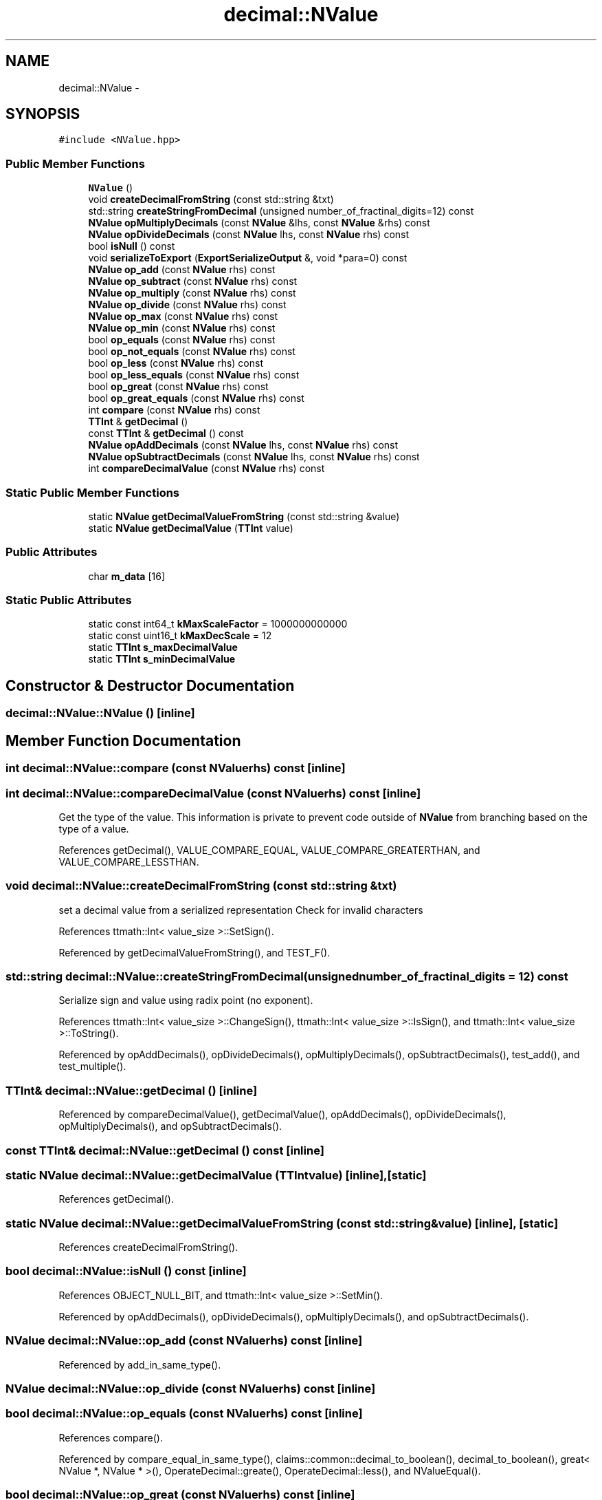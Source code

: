 .TH "decimal::NValue" 3 "Thu Nov 12 2015" "Claims" \" -*- nroff -*-
.ad l
.nh
.SH NAME
decimal::NValue \- 
.SH SYNOPSIS
.br
.PP
.PP
\fC#include <NValue\&.hpp>\fP
.SS "Public Member Functions"

.in +1c
.ti -1c
.RI "\fBNValue\fP ()"
.br
.ti -1c
.RI "void \fBcreateDecimalFromString\fP (const std::string &txt)"
.br
.ti -1c
.RI "std::string \fBcreateStringFromDecimal\fP (unsigned number_of_fractinal_digits=12) const "
.br
.ti -1c
.RI "\fBNValue\fP \fBopMultiplyDecimals\fP (const \fBNValue\fP &lhs, const \fBNValue\fP &rhs) const "
.br
.ti -1c
.RI "\fBNValue\fP \fBopDivideDecimals\fP (const \fBNValue\fP lhs, const \fBNValue\fP rhs) const "
.br
.ti -1c
.RI "bool \fBisNull\fP () const "
.br
.ti -1c
.RI "void \fBserializeToExport\fP (\fBExportSerializeOutput\fP &, void *para=0) const "
.br
.ti -1c
.RI "\fBNValue\fP \fBop_add\fP (const \fBNValue\fP rhs) const "
.br
.ti -1c
.RI "\fBNValue\fP \fBop_subtract\fP (const \fBNValue\fP rhs) const "
.br
.ti -1c
.RI "\fBNValue\fP \fBop_multiply\fP (const \fBNValue\fP rhs) const "
.br
.ti -1c
.RI "\fBNValue\fP \fBop_divide\fP (const \fBNValue\fP rhs) const "
.br
.ti -1c
.RI "\fBNValue\fP \fBop_max\fP (const \fBNValue\fP rhs) const "
.br
.ti -1c
.RI "\fBNValue\fP \fBop_min\fP (const \fBNValue\fP rhs) const "
.br
.ti -1c
.RI "bool \fBop_equals\fP (const \fBNValue\fP rhs) const "
.br
.ti -1c
.RI "bool \fBop_not_equals\fP (const \fBNValue\fP rhs) const "
.br
.ti -1c
.RI "bool \fBop_less\fP (const \fBNValue\fP rhs) const "
.br
.ti -1c
.RI "bool \fBop_less_equals\fP (const \fBNValue\fP rhs) const "
.br
.ti -1c
.RI "bool \fBop_great\fP (const \fBNValue\fP rhs) const "
.br
.ti -1c
.RI "bool \fBop_great_equals\fP (const \fBNValue\fP rhs) const "
.br
.ti -1c
.RI "int \fBcompare\fP (const \fBNValue\fP rhs) const "
.br
.ti -1c
.RI "\fBTTInt\fP & \fBgetDecimal\fP ()"
.br
.ti -1c
.RI "const \fBTTInt\fP & \fBgetDecimal\fP () const "
.br
.ti -1c
.RI "\fBNValue\fP \fBopAddDecimals\fP (const \fBNValue\fP lhs, const \fBNValue\fP rhs) const "
.br
.ti -1c
.RI "\fBNValue\fP \fBopSubtractDecimals\fP (const \fBNValue\fP lhs, const \fBNValue\fP rhs) const "
.br
.ti -1c
.RI "int \fBcompareDecimalValue\fP (const \fBNValue\fP rhs) const "
.br
.in -1c
.SS "Static Public Member Functions"

.in +1c
.ti -1c
.RI "static \fBNValue\fP \fBgetDecimalValueFromString\fP (const std::string &value)"
.br
.ti -1c
.RI "static \fBNValue\fP \fBgetDecimalValue\fP (\fBTTInt\fP value)"
.br
.in -1c
.SS "Public Attributes"

.in +1c
.ti -1c
.RI "char \fBm_data\fP [16]"
.br
.in -1c
.SS "Static Public Attributes"

.in +1c
.ti -1c
.RI "static const int64_t \fBkMaxScaleFactor\fP = 1000000000000"
.br
.ti -1c
.RI "static const uint16_t \fBkMaxDecScale\fP = 12"
.br
.ti -1c
.RI "static \fBTTInt\fP \fBs_maxDecimalValue\fP"
.br
.ti -1c
.RI "static \fBTTInt\fP \fBs_minDecimalValue\fP"
.br
.in -1c
.SH "Constructor & Destructor Documentation"
.PP 
.SS "decimal::NValue::NValue ()\fC [inline]\fP"

.SH "Member Function Documentation"
.PP 
.SS "int decimal::NValue::compare (const \fBNValue\fPrhs) const\fC [inline]\fP"

.SS "int decimal::NValue::compareDecimalValue (const \fBNValue\fPrhs) const\fC [inline]\fP"
Get the type of the value\&. This information is private to prevent code outside of \fBNValue\fP from branching based on the type of a value\&. 
.PP
References getDecimal(), VALUE_COMPARE_EQUAL, VALUE_COMPARE_GREATERTHAN, and VALUE_COMPARE_LESSTHAN\&.
.SS "void decimal::NValue::createDecimalFromString (const std::string &txt)"
set a decimal value from a serialized representation Check for invalid characters
.PP
References ttmath::Int< value_size >::SetSign()\&.
.PP
Referenced by getDecimalValueFromString(), and TEST_F()\&.
.SS "std::string decimal::NValue::createStringFromDecimal (unsignednumber_of_fractinal_digits = \fC12\fP) const"
Serialize sign and value using radix point (no exponent)\&. 
.PP
References ttmath::Int< value_size >::ChangeSign(), ttmath::Int< value_size >::IsSign(), and ttmath::Int< value_size >::ToString()\&.
.PP
Referenced by opAddDecimals(), opDivideDecimals(), opMultiplyDecimals(), opSubtractDecimals(), test_add(), and test_multiple()\&.
.SS "\fBTTInt\fP& decimal::NValue::getDecimal ()\fC [inline]\fP"

.PP
Referenced by compareDecimalValue(), getDecimalValue(), opAddDecimals(), opDivideDecimals(), opMultiplyDecimals(), and opSubtractDecimals()\&.
.SS "const \fBTTInt\fP& decimal::NValue::getDecimal () const\fC [inline]\fP"

.SS "static \fBNValue\fP decimal::NValue::getDecimalValue (\fBTTInt\fPvalue)\fC [inline]\fP, \fC [static]\fP"

.PP
References getDecimal()\&.
.SS "static \fBNValue\fP decimal::NValue::getDecimalValueFromString (const std::string &value)\fC [inline]\fP, \fC [static]\fP"

.PP
References createDecimalFromString()\&.
.SS "bool decimal::NValue::isNull () const\fC [inline]\fP"

.PP
References OBJECT_NULL_BIT, and ttmath::Int< value_size >::SetMin()\&.
.PP
Referenced by opAddDecimals(), opDivideDecimals(), opMultiplyDecimals(), and opSubtractDecimals()\&.
.SS "\fBNValue\fP decimal::NValue::op_add (const \fBNValue\fPrhs) const\fC [inline]\fP"

.PP
Referenced by add_in_same_type()\&.
.SS "\fBNValue\fP decimal::NValue::op_divide (const \fBNValue\fPrhs) const\fC [inline]\fP"

.SS "bool decimal::NValue::op_equals (const \fBNValue\fPrhs) const\fC [inline]\fP"

.PP
References compare()\&.
.PP
Referenced by compare_equal_in_same_type(), claims::common::decimal_to_boolean(), decimal_to_boolean(), great< NValue *, NValue * >(), OperateDecimal::greate(), OperateDecimal::less(), and NValueEqual()\&.
.SS "bool decimal::NValue::op_great (const \fBNValue\fPrhs) const\fC [inline]\fP"

.PP
References compare()\&.
.PP
Referenced by compare_great_in_same_type(), and NValueGreat()\&.
.SS "bool decimal::NValue::op_great_equals (const \fBNValue\fPrhs) const\fC [inline]\fP"

.PP
References compare()\&.
.PP
Referenced by compare_great_equal_in_same_type(), and NValueGreatEqual()\&.
.SS "bool decimal::NValue::op_less (const \fBNValue\fPrhs) const\fC [inline]\fP"

.PP
References compare()\&.
.PP
Referenced by compare_less_in_same_type(), and NValueLess()\&.
.SS "bool decimal::NValue::op_less_equals (const \fBNValue\fPrhs) const\fC [inline]\fP"

.PP
References compare()\&.
.PP
Referenced by compare_less_equal_in_same_type(), and NValueLessEqual()\&.
.SS "\fBNValue\fP decimal::NValue::op_max (const \fBNValue\fPrhs) const\fC [inline]\fP"

.PP
References compare()\&.
.PP
Referenced by great< NValue *, NValue * >()\&.
.SS "\fBNValue\fP decimal::NValue::op_min (const \fBNValue\fPrhs) const\fC [inline]\fP"

.PP
References compare()\&.
.PP
Referenced by OperateDecimal::greate(), and OperateDecimal::less()\&.
.SS "\fBNValue\fP decimal::NValue::op_multiply (const \fBNValue\fPrhs) const\fC [inline]\fP"

.PP
Referenced by muls_in_same_type()\&.
.SS "bool decimal::NValue::op_not_equals (const \fBNValue\fPrhs) const\fC [inline]\fP"

.PP
References compare()\&.
.PP
Referenced by compare_not_equal_in_same_type(), get_boolean_expr(), and NValueNotEqual()\&.
.SS "\fBNValue\fP decimal::NValue::op_subtract (const \fBNValue\fPrhs) const\fC [inline]\fP"

.PP
Referenced by mins_in_same_type()\&.
.SS "\fBNValue\fP decimal::NValue::opAddDecimals (const \fBNValue\fPlhs, const \fBNValue\fPrhs) const\fC [inline]\fP"

.PP
References createStringFromDecimal(), getDecimal(), isNull(), and ttmath::Int< value_size >::SetMin()\&.
.SS "\fBNValue\fP decimal::NValue::opDivideDecimals (const \fBNValue\fPlhs, const \fBNValue\fPrhs) const"

.PP
References createStringFromDecimal(), ttmath::Int< value_size >::Div(), ttmath::Int< value_size >::FromInt(), getDecimal(), isNull(), ttmath::Int< value_size >::SetMin(), and ttmath::Int< value_size >::ToString()\&.
.SS "\fBNValue\fP decimal::NValue::opMultiplyDecimals (const \fBNValue\fP &lhs, const \fBNValue\fP &rhs) const"

.PP
References createStringFromDecimal(), ttmath::Int< value_size >::FromInt(), getDecimal(), isNull(), ttmath::Int< value_size >::SetMin(), and ttmath::Int< value_size >::ToString()\&.
.SS "\fBNValue\fP decimal::NValue::opSubtractDecimals (const \fBNValue\fPlhs, const \fBNValue\fPrhs) const\fC [inline]\fP"

.PP
References createStringFromDecimal(), getDecimal(), isNull(), and ttmath::Int< value_size >::SetMin()\&.
.SS "void decimal::NValue::serializeToExport (\fBExportSerializeOutput\fP &io, void *para = \fC0\fP) const\fC [inline]\fP"

.PP
References decimal::ExportSerializeOutput::writeBinaryString()\&.
.SH "Member Data Documentation"
.PP 
.SS "const uint16_t decimal::NValue::kMaxDecScale = 12\fC [static]\fP"

.SS "const int64_t decimal::NValue::kMaxScaleFactor = 1000000000000\fC [static]\fP"

.SS "char decimal::NValue::m_data[16]"
16 bytes of storage for \fBNValue\fP data\&. 
.SS "\fBTTInt\fP decimal::NValue::s_maxDecimalValue\fC [static]\fP"

.SS "\fBTTInt\fP decimal::NValue::s_minDecimalValue\fC [static]\fP"


.SH "Author"
.PP 
Generated automatically by Doxygen for Claims from the source code\&.
